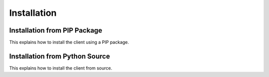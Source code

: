 
====================================
Installation
====================================


Installation from PIP Package 
---------------------------------

This explains how to install the client using a PIP package. 


Installation from Python Source 
---------------------------------

This explains how to install the client from source.